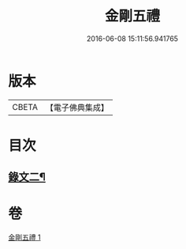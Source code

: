 #+TITLE: 金剛五禮 
#+DATE: 2016-06-08 15:11:56.941765

* 版本
 |     CBETA|【電子佛典集成】|

* 目次
** [[file:KR6v0072_001.txt::001-0061a1][錄文二¶]]

* 卷
[[file:KR6v0072_001.txt][金剛五禮 1]]

